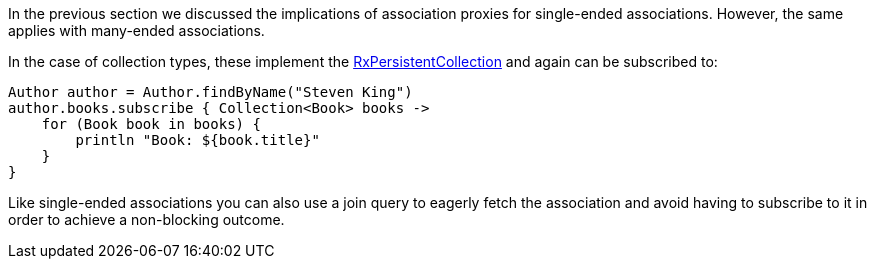 In the previous section we discussed the implications of association proxies for single-ended associations. However, the same applies with many-ended associations.

In the case of collection types, these implement the link:../api/grails/gorm/rx/collection/RxPersistentCollection.html[RxPersistentCollection] and again can be subscribed to:


[source,groovy]
----
Author author = Author.findByName("Steven King")
author.books.subscribe { Collection<Book> books ->
    for (Book book in books) {
        println "Book: ${book.title}"
    }
}
----

Like single-ended associations you can also use a join query to eagerly fetch the association and avoid having to subscribe to it in order to achieve a non-blocking outcome.
